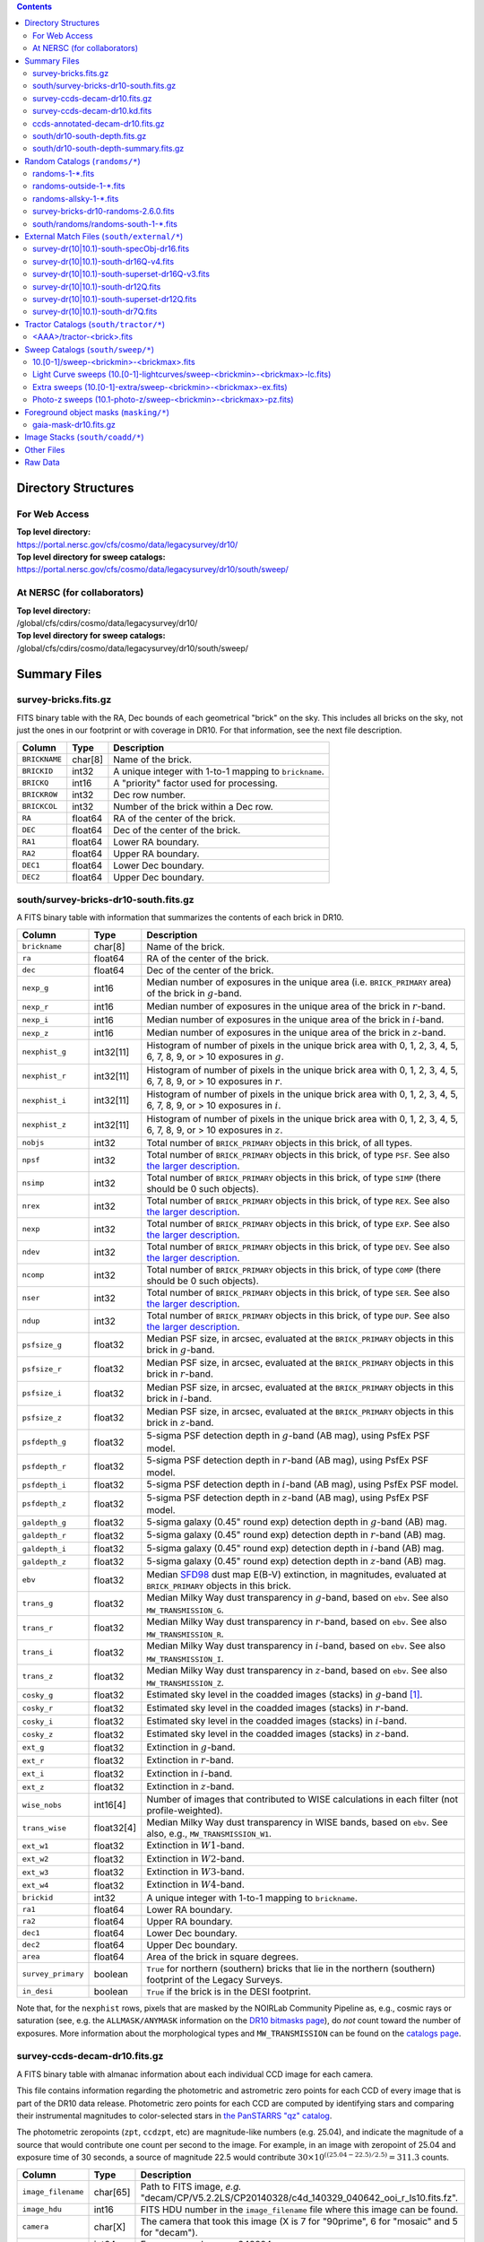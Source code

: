 .. title: Legacy Survey Files
.. slug: files
.. tags: 
.. has_math: yes

.. |sigma|    unicode:: U+003C3 .. GREEK SMALL LETTER SIGMA
.. |sup2|     unicode:: U+000B2 .. SUPERSCRIPT TWO
.. |chi|      unicode:: U+003C7 .. GREEK SMALL LETTER CHI
.. |delta|    unicode:: U+003B4 .. GREEK SMALL LETTER DELTA
.. |deg|    unicode:: U+000B0 .. DEGREE SIGN
.. |times|  unicode:: U+000D7 .. MULTIPLICATION SIGN
.. |plusmn| unicode:: U+000B1 .. PLUS-MINUS SIGN
.. |Prime|    unicode:: U+02033 .. DOUBLE PRIME
.. |gtapprox| unicode:: U+02273 .. GREATER-THAN OR EQUIVALENT TO

.. class:: pull-right well

.. contents::

Directory Structures
====================

For Web Access
--------------

| **Top level directory:**
| https://portal.nersc.gov/cfs/cosmo/data/legacysurvey/dr10/
| **Top level directory for sweep catalogs:**
| https://portal.nersc.gov/cfs/cosmo/data/legacysurvey/dr10/south/sweep/


At NERSC (for collaborators)
----------------------------

| **Top level directory:**
| /global/cfs/cdirs/cosmo/data/legacysurvey/dr10/
| **Top level directory for sweep catalogs:**
| /global/cfs/cdirs/cosmo/data/legacysurvey/dr10/south/sweep/

Summary Files
=============

survey-bricks.fits.gz
---------------------

FITS binary table with the RA, Dec bounds of each geometrical "brick" on the sky.
This includes all bricks on the sky, not just the ones in our footprint or with
coverage in DR10.  For that information, see the next file description.

=============== ======= ======================================================
Column          Type    Description
=============== ======= ======================================================
``BRICKNAME``   char[8] Name of the brick.
``BRICKID``     int32   A unique integer with 1-to-1 mapping to ``brickname``.
``BRICKQ``      int16   A "priority" factor used for processing.
``BRICKROW``    int32   Dec row number.
``BRICKCOL``    int32   Number of the brick within a Dec row.
``RA``          float64 RA of the center of the brick.
``DEC``         float64 Dec of the center of the brick.
``RA1``         float64 Lower RA boundary.
``RA2``         float64 Upper RA boundary.
``DEC1``        float64 Lower Dec boundary.
``DEC2``        float64 Upper Dec boundary.
=============== ======= ======================================================

south/survey-bricks-dr10-south.fits.gz
--------------------------------------

A FITS binary table with information that summarizes the contents of each brick in DR10.

================== ========== =========================================================================
Column             Type       Description
================== ========== =========================================================================
``brickname``      char[8]    Name of the brick.
``ra``             float64    RA of the center of the brick.
``dec``            float64    Dec of the center of the brick.
``nexp_g``         int16      Median number of exposures in the unique area (i.e. ``BRICK_PRIMARY`` area) of the brick in :math:`g`-band.
``nexp_r``         int16      Median number of exposures in the unique area of the brick in :math:`r`-band.
``nexp_i``         int16      Median number of exposures in the unique area of the brick in :math:`i`-band.
``nexp_z``         int16      Median number of exposures in the unique area of the brick in :math:`z`-band.
``nexphist_g``     int32[11]   Histogram of number of pixels in the unique brick area with 0, 1, 2, 3, 4, 5, 6, 7, 8, 9, or > 10 exposures in :math:`g`.
``nexphist_r``     int32[11]   Histogram of number of pixels in the unique brick area with 0, 1, 2, 3, 4, 5, 6, 7, 8, 9, or > 10 exposures in :math:`r`.
``nexphist_i``     int32[11]   Histogram of number of pixels in the unique brick area with 0, 1, 2, 3, 4, 5, 6, 7, 8, 9, or > 10 exposures in :math:`i`.
``nexphist_z``     int32[11]   Histogram of number of pixels in the unique brick area with 0, 1, 2, 3, 4, 5, 6, 7, 8, 9, or > 10 exposures in :math:`z`.
``nobjs``          int32      Total number of ``BRICK_PRIMARY`` objects in this brick, of all types.
``npsf``           int32      Total number of ``BRICK_PRIMARY`` objects in this brick, of type ``PSF``. See also `the larger description`_.
``nsimp``          int32      Total number of ``BRICK_PRIMARY`` objects in this brick, of type ``SIMP`` (there should be 0 such objects).
``nrex``           int32      Total number of ``BRICK_PRIMARY`` objects in this brick, of type ``REX``. See also `the larger description`_.
``nexp``           int32      Total number of ``BRICK_PRIMARY`` objects in this brick, of type ``EXP``. See also `the larger description`_.
``ndev``           int32      Total number of ``BRICK_PRIMARY`` objects in this brick, of type ``DEV``. See also `the larger description`_.
``ncomp``          int32      Total number of ``BRICK_PRIMARY`` objects in this brick, of type ``COMP`` (there should be 0 such objects).
``nser``           int32      Total number of ``BRICK_PRIMARY`` objects in this brick, of type ``SER``. See also `the larger description`_.
``ndup``           int32      Total number of ``BRICK_PRIMARY`` objects in this brick, of type ``DUP``. See also `the larger description`_.
``psfsize_g``      float32    Median PSF size, in arcsec, evaluated at the ``BRICK_PRIMARY`` objects in this brick in :math:`g`-band.
``psfsize_r``      float32    Median PSF size, in arcsec, evaluated at the ``BRICK_PRIMARY`` objects in this brick in :math:`r`-band.
``psfsize_i``      float32    Median PSF size, in arcsec, evaluated at the ``BRICK_PRIMARY`` objects in this brick in :math:`i`-band.
``psfsize_z``      float32    Median PSF size, in arcsec, evaluated at the ``BRICK_PRIMARY`` objects in this brick in :math:`z`-band.
``psfdepth_g``     float32    5-sigma PSF detection depth in :math:`g`-band (AB mag), using PsfEx PSF model.
``psfdepth_r``     float32    5-sigma PSF detection depth in :math:`r`-band (AB mag), using PsfEx PSF model.
``psfdepth_i``     float32    5-sigma PSF detection depth in :math:`i`-band (AB mag), using PsfEx PSF model.
``psfdepth_z``     float32    5-sigma PSF detection depth in :math:`z`-band (AB mag), using PsfEx PSF model.
``galdepth_g``     float32    5-sigma galaxy (0.45" round exp) detection depth in :math:`g`-band (AB) mag.
``galdepth_r``     float32    5-sigma galaxy (0.45" round exp) detection depth in :math:`r`-band (AB) mag.
``galdepth_i``     float32    5-sigma galaxy (0.45" round exp) detection depth in :math:`i`-band (AB) mag.
``galdepth_z``     float32    5-sigma galaxy (0.45" round exp) detection depth in :math:`z`-band (AB) mag.
``ebv``            float32    Median `SFD98`_ dust map E(B-V) extinction, in magnitudes, evaluated at ``BRICK_PRIMARY`` objects in this brick.
``trans_g``        float32    Median Milky Way dust transparency in :math:`g`-band, based on ``ebv``. See also ``MW_TRANSMISSION_G``.
``trans_r``        float32    Median Milky Way dust transparency in :math:`r`-band, based on ``ebv``. See also ``MW_TRANSMISSION_R``.
``trans_i``        float32    Median Milky Way dust transparency in :math:`i`-band, based on ``ebv``. See also ``MW_TRANSMISSION_I``.
``trans_z``        float32    Median Milky Way dust transparency in :math:`z`-band, based on ``ebv``. See also ``MW_TRANSMISSION_Z``.
``cosky_g``        float32    Estimated sky level in the coadded images (stacks) in :math:`g`-band [#]_.
``cosky_r``        float32    Estimated sky level in the coadded images (stacks) in :math:`r`-band.
``cosky_i``        float32    Estimated sky level in the coadded images (stacks) in :math:`i`-band.
``cosky_z``        float32    Estimated sky level in the coadded images (stacks) in :math:`z`-band.
``ext_g``          float32    Extinction in :math:`g`-band.
``ext_r``          float32    Extinction in :math:`r`-band.
``ext_i``          float32    Extinction in :math:`i`-band.
``ext_z``          float32    Extinction in :math:`z`-band.
``wise_nobs``      int16[4]   Number of images that contributed to WISE calculations in each filter (not profile-weighted).
``trans_wise``     float32[4] Median Milky Way dust transparency in WISE bands, based on ``ebv``. See also, e.g., ``MW_TRANSMISSION_W1``.
``ext_w1``         float32    Extinction in :math:`W1`-band.
``ext_w2``         float32    Extinction in :math:`W2`-band.
``ext_w3``         float32    Extinction in :math:`W3`-band.
``ext_w4``         float32    Extinction in :math:`W4`-band.
``brickid``        int32      A unique integer with 1-to-1 mapping to ``brickname``.
``ra1``            float64    Lower RA boundary.
``ra2``            float64    Upper RA boundary.
``dec1``           float64    Lower Dec boundary.
``dec2``           float64    Upper Dec boundary.
``area``           float64    Area of the brick in square degrees.
``survey_primary`` boolean    ``True`` for northern (southern) bricks that lie in the northern (southern) footprint of the Legacy Surveys.
``in_desi``        boolean    ``True`` if the brick is in the DESI footprint.
================== ========== =========================================================================

Note that, for the ``nexphist`` rows, pixels that are masked by the NOIRLab Community Pipeline as, e.g., cosmic rays or saturation
(see, e.g. the ``ALLMASK/ANYMASK`` information on the `DR10 bitmasks page`_), do
*not* count toward the number of exposures. More information about the morphological types and ``MW_TRANSMISSION`` can be found on
the `catalogs page`_.

.. _`the larger description`: ../description/#morphological-classification
.. _`catalogs page`: ../catalogs
.. _`github`: https://github.com
.. _`DR10 bitmasks page`: ../bitmasks

survey-ccds-decam-dr10.fits.gz
------------------------------

A FITS binary table with almanac information about each individual CCD image for each camera.

This file contains information regarding the photometric and astrometric zero points for each CCD of every image that is part of the DR10 data release. Photometric zero points for each CCD are computed by identifying stars and comparing their instrumental magnitudes to color-selected stars in `the PanSTARRS "qz" catalog`_.

The photometric zeropoints (``zpt``, ``ccdzpt``, etc)
are magnitude-like numbers (e.g. 25.04), and
indicate the magnitude of a source that would contribute one count per
second to the image.  For example, in an image with zeropoint of 25.04
and exposure time of 30 seconds, a source of magnitude 22.5 would
contribute
:math:`30 \times 10^{((25.04 - 22.5) / 2.5)} = 311.3`
counts.

.. _`BASS`: ../../bass
.. _`MzLS`: ../../mzls
.. _`description page`: ../description
.. _`the PanSTARRS "qz" catalog`: ../external

==================== ========== =======================================================
Column               Type       Description
==================== ========== =======================================================
``image_filename``   char[65]   Path to FITS image, *e.g.* "decam/CP/V5.2.2LS/CP20140328/c4d_140329_040642_ooi_r_ls10.fits.fz".
``image_hdu``        int16      FITS HDU number in the ``image_filename`` file where this image can be found.
``camera``           char[X]    The camera that took this image (X is 7 for "90prime", 6 for "mosaic" and 5 for "decam").
``expnum``           int64      Exposure number, *e.g.* 348224.
``plver``            char[8]    Community Pipeline (CP) version number.
``procdate``         char[19]   CP processing date.
``plprocid``         char[7]    Unique, time-based, CP processing hash - see the `plprocid page`_ for how to convert this to a date.
``ccdname``          char[X]    CCD name, *e.g.* "N10", "S7" for DECam (X is 4 for 90prime and mosaic CCDs, and 3 for decam).
``object``           char[35]   Name listed in the object tag from the CCD header.
``propid``           char[10]   Proposal ID of the program that took this image, eg "2014B-0404".
``filter``           char[1]    Filter used for observation, *e.g.* ":math:`g`", ":math:`r`", ":math:`i`", ":math:`z`".
``exptime``          float32    Exposure time in seconds, *e.g.* 30.
``mjd_obs``          float64    Date of observation in MJD (in UTC system), *e.g.* 56884.99373389.
``airmass``          float32    Airmass of observation (measured at the telescope bore-sight).
``fwhm``             float32    FWHM (in pixels) measured by the CP.
``width``            int16      Width in pixels of this image, *e.g.* 2046.
``height``           int16      Height in pixels of this image, *e.g.* 4094.
``ra_bore``          float64    Telescope boresight RA  of this exposure (deg).
``dec_bore``         float64    Telescope boresight Dec of this exposure (deg).
``crpix1``           float32    Astrometric header value: X reference pixel.
``crpix2``           float32    Astrometric header value: Y reference pixel.
``crval1``           float64    Astrometric header value: RA of reference pixel.
``crval2``           float64    Astrometric header value: Dec of reference pixel.
``cd1_1``            float32    Astrometric header value: transformation matrix.
``cd1_2``            float32    Astrometric header value: transformation matrix.
``cd2_1``            float32    Astrometric header value: transformation matrix.
``cd2_2``            float32    Astrometric header value: transformation matrix.
``yshift``           boolean    (ignore; it's always ``False``).
``ra``               float64    Approximate RA center of this CCD (deg).
``dec``              float64    Approximate Dec center of this CCD (deg).
``skyrms``           float32    Sky rms for the entire image (in counts/second).
``sig1``             float32    Median per-pixel error standard deviation, in nanomaggies.
``ccdzpt``           float32    Zeropoint for the CCD (AB mag).
``zpt``              float32    Median zero point for the entire image (median of all CCDs of the image), *e.g.* 25.0927.
``ccdraoff``         float32    Median astrometric offset for the CCD <GAIA-Legacy Survey> in arcsec.
``ccddecoff``        float32    Median astrometric offset for the CCD <GAIA-Legacy Survey> in arcsec.
``ccdskycounts``     float32    Mean sky counts level per pixel (AVSKY divided by EXPTIME) in the CP-processed frames measured (with iterative rejection) for each CCD in the image section [500:1500,1500:2500]. DECam exposure data is in electrons. Mosaic and 90prime are in electrons/sec. Sky counts are normalized to maintain a mean level from the original gain-corrected ADU.
``ccdskysb``         float32    Surface brightness (mag/arcsec\ |sup2|) for the sky background.
``ccdrarms``         float32    rms in astrometric offset for the CCD <Gaia-Legacy Survey> in arcsec.
``ccddecrms``        float32    rms in astrometric offset for the CCD <Gaia-Legacy Survey> in arcsec.
``ccdphrms``         float32    Photometric rms for the CCD (in mag).
``phrms``            float32    Median photometric rms across all CCDs in the image (in mag).
``ccdnastrom``       int16      Number of stars (after sigma-clipping) used to compute astrometric correction.
``ccdnphotom``       int16      Number of Gaia+PS1 stars detected with signal-to-noise ratio greater than five.
``ccd_cuts``         int64      Bit mask describing CCD image quality (see the `DR10 bitmasks page`_).
``v4plus``           boolean    ``True`` if the Community Pipeline (CP) version number (``plver``, above) is >= 4.0.0.
==================== ========== =======================================================

.. _`ordering of the CCD corners is detailed here`: ../../ccdordering

survey-ccds-decam-dr10.kd.fits
------------------------------

As for the **survey-ccds-decam-dr10.fits.gz** file but limited by the depth of each observation. This file
contains the CCDs actually used for the DR10 reductions. Columns are the same as for the **survey-ccds-decam-dr10.fits.gz** file.

ccds-annotated-decam-dr10.fits.gz
---------------------------------

A version of the **survey-ccds-decam-dr10.fits.gz** file with additional information
gathered during calibration pre-processing before running the Tractor reductions.

Includes all of the columns in the **survey-ccds-decam-dr10.fits.gz** file plus the columns
listed below.

==================== ========== ======================================================
Column               Type       Description
==================== ========== ======================================================
``annotated``        boolean    ``True`` unless there is an error when computing the "annotated" quantities in this row of the file
``good_region``      int16[4]   If only a subset of the CCD images was used, this array of x0,x1,y0,y1 values gives the coordinates that were used, [x0,x1), [y0,y1).  -1 for no cut (most CCDs)
``ra0``              float64    RA  coordinate of pixel (1,1)...Note that the `ordering of the CCD corners is detailed here`_
``dec0``             float64    Dec coordinate of pixel (1,1)
``ra1``              float64    RA  coordinate of pixel (1,H)
``dec1``             float64    Dec coordinate of pixel (1,H)
``ra2``              float64    RA  coordinate of pixel (W,H)
``dec2``             float64    Dec coordinate of pixel (W,H)
``ra3``              float64    RA  coordinate of pixel (W,1)
``dec3``             float64    Dec coordinate of pixel (W,1)
``dra``              float32    Maximum distance from RA,Dec center to the edge midpoints, in RA
``ddec``             float32    Maximum distance from RA,Dec center to the edge midpoints, in Dec
``ra_center``        float64    RA coordinate of CCD center
``dec_center``       float64    Dec coordinate of CCD center
``meansky``          float32    Our (Tractor) pipeline (not the CP) estimate of the sky level, average over the image, in nanomaggies
``stdsky``           float32    Standard deviation of our sky level, in nanomaggies
``maxsky``           float32    Max of our sky level, in nanomaggies
``minsky``           float32    Min of our sky level, in nanomaggies
``pixscale_mean``    float32    Pixel scale (via sqrt of area of a 10x10 pixel patch evaluated in a 5x5 grid across the image), in arcsec/pixel.
``pixscale_std``     float32    Standard deviation of pixel scale
``pixscale_max``     float32    Max of pixel scale
``pixscale_min``     float32    Min of pixel scale
``psfnorm_mean``     float32    PSF norm = 1/sqrt of N_eff = sqrt(sum(psf_i\ |sup2|)) for normalized PSF pixels i; mean of the PSF model evaluated on a 5x5 grid of points across the image.  Point-source detection standard deviation is ``sig1 / psfnorm``.
``psfnorm_std``      float32    Standard deviation of PSF norm
``galnorm_mean``     float32    Norm of the PSF model convolved by a 0.45" exponential galaxy.
``galnorm_std``      float32    Standard deviation of galaxy norm.
``psf_mx2``          float32    PSF model second moment in x (pixels\ |sup2|)
``psf_my2``          float32    PSF model second moment in y (pixels\ |sup2|)
``psf_mxy``          float32    PSF model second moment in x-y (pixels\ |sup2|)
``psf_a``            float32    PSF model major axis (pixels)
``psf_b``            float32    PSF model minor axis (pixels)
``psf_theta``        float32    PSF position angle (deg)
``psf_ell``          float32    PSF ellipticity 1 - minor/major
``humidity``         float32    Percent humidity outside
``outtemp``          float32    Outside temperate (degrees C).
``tileid``           int32      tile number, 0 for data from programs other than `MzLS`_ or `DECaLS`_
``tilepass``         uint8      tile pass number, 1, 2 or 3, if this was an `MzLS`_ or `DECaLS`_ observation, or 0 for data from other programs. Set by the observers (the meaning of ``tilepass`` is on the `status page`_)
``tileebv``          float32    Mean `SFD98`_ E(B-V) extinction in the tile, 0 for data from programs other than `BASS`_, `MzLS`_ or `DECaLS`_
``ebv``              float32    `SFD98`_ E(B-V) extinction for CCD center
``decam_extinction`` float32[6] Extinction for optical filters :math:`ugrizY`
``wise_extinction``  float32[4] Extinction for WISE bands W1,W2,W3,W4
``psfdepth``         float32    5-sigma PSF detection depth in AB mag, using PsfEx PSF model
``galdepth``         float32    5-sigma galaxy (0.45" round exp) detection depth in AB mag
``gausspsfdepth``    float32    5-sigma PSF detection depth in AB mag, using Gaussian PSF approximation (using ``seeing`` value)
``gaussgaldepth``    float32    5-sigma galaxy detection depth in AB mag, using Gaussian PSF approximation
==================== ========== ======================================================

.. _`status page`: ../../status
.. _`issues page`: ../issues
.. _`DECaLS`: ../../decamls

south/dr10-south-depth.fits.gz
------------------------------

A concatenation of the depth histograms for each brick, from the
``coadd/*/*/*-depth.fits`` tables.  HDU1 contains histograms that describe the
number of pixels in each brick with a 5-sigma AB depth in the given magnitude
bin. HDU2 contains the bin edges of the histograms.

- HDU1

==================== =========  ======================================================
Column               Type       Description
==================== =========  ======================================================
``counts_ptsrc_g``   int32[50]  Histogram of pixels for point source depth in :math:`g` band
``counts_gal_g``     int32[50]  Histogram of pixels for canonical galaxy depth in :math:`g` band
``counts_ptsrc_r``   int32[50]  Histogram of pixels for point source depth in :math:`r` band
``counts_gal_r``     int32[50]  Histogram of pixels for canonical galaxy depth in :math:`r` band
``counts_ptsrc_i``   int32[50]  Histogram of pixels for point source depth in :math:`i` band
``counts_gal_i``     int32[50]  Histogram of pixels for canonical galaxy depth in :math:`i` band
``counts_ptsrc_z``   int32[50]  Histogram of pixels for point source depth in :math:`z` band
``counts_gal_z``     int32[50]  Histogram of pixels for canonical galaxy depth in :math:`z` band
``brickname``        char[8]    Name of the brick
==================== =========  ======================================================

- HDU2

==================== =========  ============================================================
Column               Type       Description
==================== =========  ============================================================
``depthlo``          float32    Lower bin edge for each histogram in HDU1 (5-sigma AB depth)
``depthhi``          float32    Upper bin edge for each histogram in HDU1 (5-sigma AB depth)
==================== =========  ============================================================

south/dr10-south-depth-summary.fits.gz
--------------------------------------

A summary of the depth histogram for DR10.  FITS table with the following columns:

==================== ======== ======================================================
Column               Type     Description
==================== ======== ======================================================
``depthlo``          float32  Lower limit of the depth bin
``depthhi``          float32  Upper limit of the depth bin
``counts_ptsrc_g``   int64    Number of pixels in histogram for point source depth in :math:`g` band
``counts_gal_g``     int64    Number of pixels in histogram for canonical galaxy depth in :math:`g` band
``counts_ptsrc_r``   int64    Number of pixels in histogram for point source depth in :math:`r` band
``counts_gal_r``     int64    Number of pixels in histogram for canonical galaxy depth in :math:`r` band
``counts_ptsrc_i``   int64    Number of pixels in histogram for point source depth in :math:`i` band
``counts_gal_i``     int64    Number of pixels in histogram for canonical galaxy depth in :math:`i` band
``counts_ptsrc_z``   int64    Number of pixels in histogram for point source depth in :math:`z` band
``counts_gal_z``     int64    Number of pixels in histogram for canonical galaxy depth in :math:`z` band
==================== ======== ======================================================

The depth histogram runs from magnitude of 20.1 to 24.9 in steps of
0.1 mag.  The first and last bins are "catch-all" bins: 0 to 20.1 and
24.9 to 100, respectively.  The histograms count the number of pixels
in each brick's unique area with the given depth.  These numbers can
be turned into values in square degrees using the brick pixel area of
0.262 arcseconds square.  These depth estimates take into account the
small-scale masking (cosmic rays, edges, saturated pixels) and
detailed PSF model.

.. _`Myers et al. 2023`: https://ui.adsabs.harvard.edu/abs/2023AJ....165...50M/abstract
.. _`Myers et al. (2023)`: https://ui.adsabs.harvard.edu/abs/2023AJ....165...50M/abstract

Random Catalogs (``randoms/*``)
===============================

randoms-1-\*.fits
-----------------

Twenty files of random points sampled across the CCDs that comprise the geometry of DR9 (see `Myers et al. 2023`_). Random locations
were generated across the footprint at a density of 2,500 per square degree and meta-information
about the survey was extracted from pixels at each random location from files in the ``coadd`` directory (see below, e.g.
``coadd/*/*/*-depth-<filter>.fits.fz``, ``coadd/*/*/*-galdepth-<filter>.fits.fz``,
``coadd/*/*/*-nexp-<filter>.fits.fz``, ``coadd/*/*/*-maskbits.fits.fz``,
``coadd/*/*/*-invvar-<filter>.fits.fz``). The order of the points within each file is also random
(meaning that randomness is retained if just the first N rows of the file are read). Each file contains the following columns:

==================== ======== ======================================================
Column               Type     Description
==================== ======== ======================================================
``RELEASE``	     int16    Integer denoting the camera and filter set used, which will be unique for a given processing run of the data (`RELEASE is documented here`_)
``BRICKID``          int32    A unique Brick ID (in the range [1, 662174])
``BRICKNAME``        char[8]  Name of the brick
``BRICK_OBJID``      int32    Random catalog object number enumerate by increasing ``RA`` within each brick; a unique identifier hash is ``RELEASE,BRICKID,BRICK_OBJID``
``RA``               float64  Right ascension at equinox J2000
``DEC``              float64  Declination at equinox J2000
``NOBS_G``           int16    Number of images that contribute to the central pixel in the :math:`g` filter for this location (not profile-weighted)
``NOBS_R``           int16    Number of images that contribute to the central pixel in the :math:`r` filter for this location (not profile-weighted)
``NOBS_I``           int16    Number of images that contribute to the central pixel in the :math:`i` filter for this location (not profile-weighted)
``NOBS_Z``           int16    Number of images that contribute to the central pixel in the :math:`z` filter for this location (not profile-weighted)
``PSFDEPTH_G``       float32  For a :math:`5\sigma` point source detection limit in :math:`g`, :math:`5/\sqrt(\mathrm{PSFDEPTH\_G})` gives flux in nanomaggies and :math:`-2.5[\log_{10}(5 / \sqrt(\mathrm{PSFDEPTH\_G})) - 9]` gives corresponding magnitude
``PSFDEPTH_R``       float32  For a :math:`5\sigma` point source detection limit in :math:`r`, :math:`5/\sqrt(\mathrm{PSFDEPTH\_R})` gives flux in nanomaggies and :math:`-2.5[\log_{10}(5 / \sqrt(\mathrm{PSFDEPTH\_R})) - 9]` gives corresponding magnitude
``PSFDEPTH_I``       float32  For a :math:`5\sigma` point source detection limit in :math:`i`, :math:`5/\sqrt(\mathrm{PSFDEPTH\_I})` gives flux in nanomaggies and :math:`-2.5[\log_{10}(5 / \sqrt(\mathrm{PSFDEPTH\_I})) - 9]` gives corresponding magnitude
``PSFDEPTH_Z``       float32  For a :math:`5\sigma` point source detection limit in :math:`z`, :math:`5/\sqrt(\mathrm{PSFDEPTH\_Z})` gives flux in nanomaggies and :math:`-2.5[\log_{10}(5 / \sqrt(\mathrm{PSFDEPTH\_Z})) - 9]` gives corresponding magnitude
``GALDEPTH_G``       float32  As for ``PSFDEPTH_G`` but for a galaxy (0.45" exp, round) detection sensitivity
``GALDEPTH_R``       float32  As for ``PSFDEPTH_R`` but for a galaxy (0.45" exp, round) detection sensitivity
``GALDEPTH_I``       float32  As for ``PSFDEPTH_I`` but for a galaxy (0.45" exp, round) detection sensitivity
``GALDEPTH_Z``       float32  As for ``PSFDEPTH_Z`` but for a galaxy (0.45" exp, round) detection sensitivity
``PSFDEPTH_W1``      float32  As for ``PSFDEPTH_G`` (and also on the AB system) but for WISE W1
``PSFDEPTH_W2``      float32  As for ``PSFDEPTH_G`` (and also on the AB system) but for WISE W2
``PSFSIZE_G``	     float32  Weighted average PSF FWHM in arcsec in the :math:`g` band
``PSFSIZE_R``	     float32  Weighted average PSF FWHM in arcsec in the :math:`r` band
``PSFSIZE_I``	     float32  Weighted average PSF FWHM in arcsec in the :math:`i` band
``PSFSIZE_Z``	     float32  Weighted average PSF FWHM in arcsec in the :math:`z` band
``APFLUX_G``	     float32  Total flux in nanomaggies extracted in a 0.75 arcsec radius in the :math:`g` band at this location
``APFLUX_R``	     float32  Total flux in nanomaggies extracted in a 0.75 arcsec radius in the :math:`r` band at this location
``APFLUX_I``	     float32  Total flux in nanomaggies extracted in a 0.75 arcsec radius in the :math:`i` band at this location
``APFLUX_Z``	     float32  Total flux in nanomaggies extracted in a 0.75 arcsec radius in the :math:`z` band at this location
``APFLUX_IVAR_G``    float32  Inverse variance of ``APFLUX_G``
``APFLUX_IVAR_R``    float32  Inverse variance of ``APFLUX_R``
``APFLUX_IVAR_I``    float32  Inverse variance of ``APFLUX_I``
``APFLUX_IVAR_Z``    float32  Inverse variance of ``APFLUX_Z``
``MASKBITS``         int32    Bitwise mask for optical data in the ``coadd/*/*/*maskbits*`` maps (see the `DR10 bitmasks page`_)
``WISEMASK_W1``      uint8    Bitwise mask for WISE W1 data in the ``coadd/*/*/*maskbits*`` maps (see the `DR10 bitmasks page`_)
``WISEMASK_W2``      uint8    Bitwise mask for WISE W2 data in the ``coadd/*/*/*maskbits*`` maps (see the `DR10 bitmasks page`_)
``EBV``              float32  Galactic extinction E(B-V) reddening from `SFD98`_
``PHOTSYS``	     char[1]  'N' for an `MzLS`_/`BASS`_ location, 'S' for a `DECaLS`_ (or DECam) location
``HPXPIXEL``         int64    `HEALPixel`_ containing this location at NSIDE=64 in the NESTED scheme
``TARGETID``         int64    See the `DESI data model`_ (added to facilitate running randoms through the `DESI fiberassign code`_)
``DESI_TARGET``      int64    See the `DESI data model`_; set to 4, appropriate to a QSO, the highest-priority DESI dark-time target (added to facilitate running randoms through the `DESI fiberassign code`_)
``BGS_TARGET``       int64    See the `DESI data model`_; set to zero (added to facilitate running randoms through the `DESI fiberassign code`_)
``MWS_TARGET``       int64    See the `DESI data model`_; set to zero (added to facilitate running randoms through the `DESI fiberassign code`_)
``SUBPRIORITY``      int64    See the `DESI data model`_ (added to facilitate running randoms through the `DESI fiberassign code`_)
``OBSCONDITIONS``    int32    See the `DESI data model`_; set to 1023, which corresponds to all possible observing conditions (added to facilitate running randoms through the `DESI fiberassign code`_)
``PRIORITY_INIT``    int64    See the `DESI data model`_; set to 3400, appropriate to a QSO, the highest-priority DESI dark-time target (added to facilitate running randoms through the `DESI fiberassign code`_)
``NUMOBS_INIT``      int64    See the `DESI data model`_; set to 4, appropriate to a QSO, the highest-priority DESI dark-time target (added to facilitate running randoms through the `DESI fiberassign code`_)
``SCND_TARGET``      int64    See the `DESI data model`_; set to 0 (added to facilitate running randoms through the `DESI fiberassign code`_)
``NUMOBS_MORE``      int64    See the `DESI data model`_; set to 4, appropriate to a QSO, the highest-priority DESI dark-time target (added to facilitate running randoms through the `DESI fiberassign code`_)
``NUMOBS``           int64    See the `DESI data model`_; set to 0 (added to facilitate running randoms through the `DESI fiberassign code`_)
``Z``                float64  See the `DESI data model`_; set to -1.0 (added to facilitate running randoms through the `DESI fiberassign code`_)
``ZWARN``            int64    See the `DESI data model`_; set to -1 (added to facilitate running randoms through the `DESI fiberassign code`_)
``ZTILEID``          int32    See the `DESI data model`_; set to -1 (added to facilitate running randoms through the `DESI fiberassign code`_)
``Z_QN``             float64  See the `DESI data model`_; set to -1 (added to facilitate running randoms through the `DESI fiberassign code`_)
``IS_QSO_QN``        int16    See the `DESI data model`_; set to -1 (added to facilitate running randoms through the `DESI fiberassign code`_)
``DELTACHI2``        float64  See the `DESI data model`_; set to -1 (added to facilitate running randoms through the `DESI fiberassign code`_)
``TARGET_STATE``     char[30] See the `DESI data model`_; set to "QSO|UNOBS", denoting an unobserved QSO (added to facilitate running randoms through the `DESI fiberassign code`_)
``TIMESTAMP``        char[25] See the `DESI data model`_; time at which this random was processed (added to facilitate running randoms through the `DESI fiberassign code`_)
``VERSION``          char[14] See the `DESI data model`_; version of the ``desitarget`` code used to process this random (added to facilitate running randoms through the `DESI fiberassign code`_)
``PRIORITY``         int64    See the `DESI data model`_; set to 3400, appropriate to a QSO, the highest-priority DESI dark-time target (added to facilitate running randoms through the `DESI fiberassign code`_)
==================== ======== ======================================================

The version of the `desitarget`_ code used to generate the random catalogs (``2.6.0``) can be extracted from the ``VERSION`` column. The `code is available on GitHub`_ (see also `here`_). The
northern and southern imaging footprints overlap, so, randoms are resolved by `the desitarget code`_ at `a particular declination`_ and by the Galactic plane. The result is that
randoms with locations at Dec :math:`\geq` 32.375\ |deg| `and` that are north of the Galactic Plane are only included in this file if they have pixels in `BASS`_/`MzLS`_ (``PHOTSYS`` set to "N"), and
randoms with locations at Dec <  32.375\ |deg| `or` that are south of the Galactic Plane are only included in this file if they have pixels observed with DECam (``PHOTSYS`` set to "S").

Work which uses any of the random catalogs should cite `Myers et al. (2023)`_.

randoms-outside-1-\*.fits
-------------------------

Twenty files of random points in bricks that do `not` contain an observation in DR10 (i.e. that are "outside" of the DR10 footprint). The columns in this file
are simplified compared to the other random catalogs as most of the entries in the additional columns would be zeros.
As with the other random catalogs, points were generated at a density of 2,500 per square degree and
the order of the points within the file is also randomized. Contains the following columns:

==================== ======== ======================================================
Column               Type     Description
==================== ======== ======================================================
``BRICKID``          int32    A unique Brick ID (in the range [1, 662174])
``BRICKNAME``        char[8]  Name of the brick
``RA``               float64  Right ascension at equinox J2000
``DEC``              float64  Declination at equinox J2000
``NOBS_G``           int16    Always zero in this file.
``NOBS_R``           int16    Always zero in this file.
``NOBS_I``           int16    Always zero in this file.
``NOBS_Z``           int16    Always zero in this file.
``EBV``              float32  Galactic extinction E(B-V) reddening from `SFD98`_
==================== ======== ======================================================

randoms-allsky-1-\*.fits
------------------------

The (randomly shuffled) combination of each of the ``randoms-1-X.fits``
and ``randoms-outside-1-X.fits`` files (where X = 0, 1, 2, 3, ... 18, 19). This creates
twenty "all-sky" random catalogs (at a density of 2,500 locations per square degree)
where each brick is either populated with observations from the
Legacy Surveys, or zeros. Contains a subset of the columns from the ``randoms-1-X.fits`` files.

survey-bricks-dr10-randoms-2.6.0.fits
-------------------------------------

A similar file to the `survey-bricks.fits.gz`_ file, but with extra columns to help interpret
the random catalogs. Contains the same columns as the `survey-bricks.fits.gz`_ file, plus the additional
columns:

================== ======= ======================================================
Column             Type    Description
================== ======= ======================================================
``PHOTSYS``        char[1] ``"N"``, ``"S"`` or ``" "`` for bricks resolved to be "officially" in the north, south, or outside of the footprint, respectively.
``AREA_PER_BRICK`` float64 The area of the brick in square degrees.
================== ======= ======================================================

south/randoms/randoms-south-1-\*.fits
-------------------------------------------

As for the corresponding ``randoms-1-*.fits`` file, but without resolving randoms using `the desitarget code`_. In other words, this file
contains all randoms for dr10, regardless of whether the brick is "officially" in the ``south`` region.

.. _`survey-bricks.fits.gz`: ../files/#survey-bricks-fits-gz
.. _`a particular declination`: https://github.com/desihub/desitarget/blob/2.6.0/py/desitarget/io.py#L105
.. _`the desitarget code`: https://github.com/desihub/desitarget/blob/2.6.0/py/desitarget/targets.py#L1048
.. _`DESI data model`: https://desidatamodel.readthedocs.io/en/latest/SURVEYOPS/mtl/main/dark/mtl-dark-hp-HPX.html
.. _`DESI fiberassign code`: https://github.com/desihub/fiberassign
.. _`HEALPixel`: https://healpy.readthedocs.io/en/latest/
.. _`code is available on GitHub`: https://github.com/desihub/desitarget/blob/2.6.0/bin/select_randoms
.. _`desitarget`: https://github.com/desihub/desitarget/
.. _`here`: https://github.com/desihub/desitarget/blob/2.6.0/py/desitarget/randoms.py

External Match Files (``south/external/*``)
===========================================

.. note::
   In the summer of 2023, the external-match files were updated to fix a bug related to processing sources
   in sub-blobs, as `documented on the known issues page`_. The original files, created before the
   bug was fixed, have been retained in the ``dr10`` directory. We highly recommend using the external-match
   files in the ``dr10.1`` directory, though, which were created after the bug was fixed.

| **The Legacy Survey photometric catalogs have been matched to a range of external spectroscopic files from the SDSS. These external spectroscopic files can be accessed on the NERSC computers (for collaborators) at:**
| /global/cfs/cdirs/sdss/data/sdss

| **The resulting catalogs, which are listed below, can be accessed through the web at:**
| https://portal.nersc.gov/cfs/cosmo/data/legacysurvey/dr10/south/external/

| **Or on the NERSC computers at:**
| /global/cfs/cdirs/cosmo/data/legacysurvey/dr10/south/external/

Each row of each external-match file contains the full record of the nearest object in our Tractored survey
imaging catalogs, matched at a radius of 1.5 arcsec. The structure of the imaging catalog files
is documented on the `catalogs page`_. If no match is found, then ``OBJID`` is set to -1.

In addition to the columns from the Tractor `catalogs`_, we have added columns from the SDSS files that can be used to track objects uniquely. These are typically some combination of ``PLATE``, ``FIBER``, ``MJD`` (or ``SMJD``) and, in some cases, ``RERUN``.

In previous Data Releases, if a source was duplicated in the SDSS spectroscopic files, only one of the duplicates was matched to a Legacy Surveys photometric object. Continuing the approach we
started with DR9, we now match
`all` duplicates in the SDSS spectroscopic files. The result is that all sources in the SDSS spectroscopic files should have information from the Legacy Surveys imaging if they
match with any Legacy Surveys ``BRICK_PRIMARY`` photometric object.

.. _`catalogs page`: ../catalogs
.. _`catalogs`: ../catalogs
.. _`Catalogs`: ../catalogs

survey-dr(10|10.1)-south-specObj-dr16.fits
------------------------------------------

HDU1 (the only HDU) contains Tractored survey
photometry that is row-by-row-matched to the SDSS DR16 spectrosopic
pipeline file such that the photometric parameters in row "N" of
**survey-dr10-south-specObj-dr16.fits** match the spectroscopic parameters in row "N" of
specObj-dr16.fits. The spectroscopic file
is documented in the SDSS DR16 `data model for specObj-dr16.fits`_.

.. _`data model for specObj-dr16.fits`: https://data.sdss.org/datamodel/files/SPECTRO_REDUX/specObj.html

survey-dr(10|10.1)-south-dr16Q-v4.fits
--------------------------------------

HDU1 (the only HDU) contains Tractored survey
photometry that is row-by-row-matched to the SDSS DR16
visually inspected quasar catalog (`Lyke et al. 2020`_)
such that the photometric parameters in row "N" of
**survey-dr10-south-dr16Q-v4.fits** match the spectroscopic parameters in row "N" of
DR16Q_v4.fits. The spectroscopic file
is documented in the SDSS DR14 `data model for DR16Q_v4.fits`_.

.. _`Lyke et al. 2020`: https://ui.adsabs.harvard.edu/abs/2020ApJS..250....8L/abstract
.. _`Paris et al. 2018`: https://ui.adsabs.harvard.edu/abs/2018A%26A...613A..51P/abstract
.. _`data model for DR16Q_v4.fits`: https://data.sdss.org/datamodel/files/BOSS_QSO/DR16Q/DR16Q_v4.html

survey-dr(10|10.1)-south-superset-dr16Q-v3.fits
-----------------------------------------------

HDU1 (the only HDU) contains Tractored survey
photometry that is row-by-row-matched to the superset of all SDSS DR16 spectroscopically
confirmed objects that were visually inspected as possible quasars (`Lyke et al. 2020`_)
such that the photometric parameters in row "N" of
**survey-dr10-south-superset-dr16Q-v3.fits** match the spectroscopic parameters in row "N" of
DR16Q_Superset_v3.fits. The spectroscopic file
is documented in the SDSS DR16 `data model for DR16Q_Superset_v3.fits`_.

.. _`data model for DR16Q_Superset_v3.fits`: https://data.sdss.org/datamodel/files/BOSS_QSO/DR16Q/DR16Q_Superset_v3.html

survey-dr(10|10.1)-south-dr12Q.fits
-----------------------------------

HDU1 (the only HDU) contains Tractored survey
photometry that is row-by-row-matched to the SDSS DR12
visually inspected quasar catalog (`Paris et al. 2017`_)
such that the photometric parameters in row "N" of
**survey-dr10-south-dr12Q.fits** match the spectroscopic parameters in row "N" of
DR12Q.fits. The spectroscopic file
is documented in the SDSS DR12 `data model for DR12Q.fits`_.

.. _`Paris et al. 2017`: https://ui.adsabs.harvard.edu/abs/2017A%26A...597A..79P/abstract
.. _`data model for DR12Q.fits`: https://data.sdss.org/datamodel/files/BOSS_QSO/DR12Q/DR12Q.html

survey-dr(10|10.1)-south-superset-dr12Q.fits
--------------------------------------------

HDU1 (the only HDU) contains Tractored survey
photometry that is row-by-row-matched to the superset of all SDSS DR12 spectroscopically
confirmed objects that were visually inspected as possible quasars
(`Paris et al. 2017`_) such that the photometric parameters in row "N" of
**survey-dr10-south-superset-dr12Q.fits** match the spectroscopic parameters in row "N" of
Superset_DR12Q.fits. The spectroscopic file
is documented in the SDSS DR12 `data model for Superset_DR12Q.fits`_.

.. _`data model for Superset_DR12Q.fits`: https://data.sdss.org/datamodel/files/BOSS_QSO/DR12Q/DR12Q_superset.html

survey-dr(10|10.1)-south-dr7Q.fits
----------------------------------

HDU1 (the only HDU) contains Tractored survey
photometry that is row-by-row-matched to the SDSS DR7
visually inspected quasar catalog (`Schneider et al. 2010`_)
such that the photometric parameters in row "N" of
**survey-dr10-south-dr7Q.fits** match the spectroscopic parameters in row "N" of
DR7qso.fit. The spectroscopic file
is documented on the `DR7 quasar catalog description page`_.

.. _`Schneider et al. 2010`: https://ui.adsabs.harvard.edu/abs/2010AJ....139.2360S/abstract
.. _`DR7 quasar catalog description page`: https://classic.sdss.org/dr7/products/value_added/qsocat_dr7.html


Tractor Catalogs (``south/tractor/*``)
======================================

In the file listings outlined below:

- brick names (**<brick>**) have the format `<AAAa>c<BBB>` where `A`, `a` and `B` are digits and `c` is either the letter `m` or `p` (e.g. `1126p222`). The names are derived from the (RA, Dec) center of the brick. The first four digits are :math:`int(RA \times 10)`, followed by `p` to denote positive Dec or `m` to denote negative Dec ("plus"/"minus"), followed by three digits of :math:`int(Dec \times 10)`. For example the case `1126p222` corresponds to (RA, Dec) = (112.6\ |deg|, +22.2\ |deg|).

- **<brickmin>** and **<brickmax>** denote the corners of a rectangle in (RA, Dec). Explicitly, **<brickmin>** has the format `<AAA>c<BBB>` where `<AAA>` denotes three digits of the minimum :math:`int(RA)` in degrees, <BBB> denotes three digits of the minimum :math:`int(Dec)` in degrees, and `c` uses the `p`/`m` ("plus"/"minus") format outlined in the previous bullet point. The convention is similar for  **<brickmax>** and the maximum RA and Dec. For example `000m010-010m005` would correspond to a survey area limited by :math:`0^\circ \leq RA < 10^\circ` and :math:`-10^\circ \leq Dec < -5^\circ`.

- sub-directories are listed by the RA of the brick center, and sub-directory names (**<AAA>**) correspond to RA. For example `002` corresponds to brick centers between an RA of 2\ |deg| and an RA of 3\ |deg|.

- **<filter>** denotes the :math:`g`, :math:`r`, :math:`i` or :math:`z` band, using the corresponding letter.

Note that it is not possible to go from a brick name back to an *exact* (RA, Dec) center (the bricks are not on 0.1\ |deg| grid
lines). The exact brick center for a given brick name can be derived from columns in the
**survey-bricks.fits.gz** file (i.e. ``brickname``, ``ra``, ``dec``).

<AAA>/tractor-<brick>.fits
--------------------------

FITS binary table containing Tractor photometry, documented on the
`catalogs page`_.

.. _`catalogs page`: ../catalogs

Users interested in database access to the Tractor `catalogs`_ can use the `NOIRLab Astro Data Lab`_ [#]_.

.. _`NOIRLab Astro Data Lab`: https://datalab.noirlab.edu/

Sweep Catalogs (``south/sweep/*``)
==================================

.. note::
   In the summer of 2023, the sweep catalogs were updated to fix a bug related to processing sources in
   sub-blobs, as `documented on the known issues page`_. The original sweep catalogs, created before the
   bug was fixed, have been retained in the ``10.0`` directory. We highly recommend using the sweep
   catalogs in the ``10.1`` directory, though, which were created after the bug was fixed.

10.[0-1]/sweep-<brickmin>-<brickmax>.fits
-----------------------------------------

The sweeps are light-weight FITS binary tables (containing a subset of the most commonly used
Tractor measurements) of all the Tractor `catalogs`_ for which ``BRICK_PRIMARY==T`` in rectangles of RA, Dec.

.. _`RELEASE is documented here`: ../../release
.. _`release is documented here`: ../../release
.. _`SFD98`: https://ui.adsabs.harvard.edu/abs/1998ApJ...500..525S/abstract

===================================== ============ ===================== ===============================================
Name                                  Type         Units                 Description
===================================== ============ ===================== ===============================================
``RELEASE``                           int16                              Integer denoting the camera and filter set used, which will be unique for a given processing run of the data (`RELEASE is documented here`_)
``BRICKID``                           int32                              A unique Brick ID (in the range [1, 662174])
``BRICKNAME``                         char[8]                            Name of brick, encoding the brick sky position, eg "1126p222" near RA=112.6, Dec=+22.2
``OBJID``                             int32                              Catalog object number within this brick; a unique identifier hash is ``RELEASE,BRICKID,OBJID``; ``OBJID`` spans [0,N-1] and is contiguously enumerated within each blob
``TYPE``                              char[3]                            Morphological model: "PSF"=stellar, "REX"="round exponential galaxy" = round EXP galaxy with a variable radius, "EXP"=exponential, "DEV"=deVauc, "SER"=Sersic, "DUP"==Gaia source fit by different model. See also `the larger description`_.
``RA``                                float64      deg                   Right ascension at equinox J2000
``DEC``                               float64      deg                   Declination at equinox J2000
``RA_IVAR``                           float32      1/deg\ |sup2|         Inverse variance of ``RA`` (no cosine term!), excluding astrometric calibration errors
``DEC_IVAR``                          float32      1/deg\ |sup2|         Inverse variance of ``DEC``, excluding astrometric calibration errors
``DCHISQ``                            float32[5]                         Difference in |chi|\ |sup2| between successively more-complex model fits: PSF, REX, DEV, EXP, SER.  The difference is versus no source.
``EBV``                               float32      mag                   Galactic extinction E(B-V) reddening from `SFD98`_, used to compute ``MW_TRANSMISSION``
``FLUX_G``                            float32      nanomaggy             Model flux in :math:`g`
``FLUX_R``                            float32      nanomaggy             Model flux in :math:`r`
``FLUX_I``                            float32      nanomaggy             Model flux in :math:`i`
``FLUX_Z``                            float32      nanomaggy             Model flux in :math:`z`
``FLUX_W1``                           float32      nanomaggy             WISE model flux in :math:`W1` (AB system)
``FLUX_W2``                           float32      nanomaggy             WISE model flux in :math:`W2` (AB)
``FLUX_W3``                           float32      nanomaggy             WISE model flux in :math:`W3` (AB)
``FLUX_W4``                           float32      nanomaggy             WISE model flux in :math:`W4` (AB)
``FLUX_IVAR_G``                       float32      1/nanomaggy\ |sup2|   Inverse variance of ``FLUX_G``
``FLUX_IVAR_R``                       float32      1/nanomaggy\ |sup2|   Inverse variance of ``FLUX_R``
``FLUX_IVAR_I``                       float32      1/nanomaggy\ |sup2|   Inverse variance of ``FLUX_I``
``FLUX_IVAR_Z``                       float32      1/nanomaggy\ |sup2|   Inverse variance of ``FLUX_Z``
``FLUX_IVAR_W1``                      float32      1/nanomaggy\ |sup2|   Inverse variance of ``FLUX_W1`` (AB system)
``FLUX_IVAR_W2``                      float32      1/nanomaggy\ |sup2|   Inverse variance of ``FLUX_W2`` (AB)
``FLUX_IVAR_W3``                      float32      1/nanomaggy\ |sup2|   Inverse variance of ``FLUX_W3`` (AB)
``FLUX_IVAR_W4``                      float32      1/nanomaggy\ |sup2|   Inverse variance of ``FLUX_W4`` (AB)
``MW_TRANSMISSION_G``                 float32                            Galactic transmission in :math:`g` filter in linear units [0,1]
``MW_TRANSMISSION_R``                 float32                            Galactic transmission in :math:`r` filter in linear units [0,1]
``MW_TRANSMISSION_R``                 float32                            Galactic transmission in :math:`i` filter in linear units [0,1]
``MW_TRANSMISSION_Z``                 float32                            Galactic transmission in :math:`z` filter in linear units [0,1]
``MW_TRANSMISSION_W1``                float32                            Galactic transmission in :math:`W1` filter in linear units [0,1]
``MW_TRANSMISSION_W2``                float32                            Galactic transmission in :math:`W2` filter in linear units [0,1]
``MW_TRANSMISSION_W3``                float32                            Galactic transmission in :math:`W3` filter in linear units [0,1]
``MW_TRANSMISSION_W4``                float32                            Galactic transmission in :math:`W4` filter in linear units [0,1]
``NOBS_G``                            int16                              Number of images that contribute to the central pixel in :math:`g`: filter for this object (not profile-weighted)
``NOBS_R``                            int16                              Number of images that contribute to the central pixel in :math:`r`: filter for this object (not profile-weighted)
``NOBS_I``                            int16                              Number of images that contribute to the central pixel in :math:`i`: filter for this object (not profile-weighted)
``NOBS_Z``                            int16                              Number of images that contribute to the central pixel in :math:`z`: filter for this object (not profile-weighted)
``NOBS_W1``                           int16                              Number of images that contribute to the central pixel in :math:`W1`: filter for this object (not profile-weighted)
``NOBS_W2``                           int16                              Number of images that contribute to the central pixel in :math:`W2`: filter for this object (not profile-weighted)
``NOBS_W3``                           int16                              Number of images that contribute to the central pixel in :math:`W3`: filter for this object (not profile-weighted)
``NOBS_W4``                           int16                              Number of images that contribute to the central pixel in :math:`W4`: filter for this object (not profile-weighted)
``RCHISQ_G``                          float32                            Profile-weighted |chi|\ |sup2| of model fit normalized by the number of pixels in :math:`g`
``RCHISQ_R``                          float32                            Profile-weighted |chi|\ |sup2| of model fit normalized by the number of pixels in :math:`r`
``RCHISQ_I``                          float32                            Profile-weighted |chi|\ |sup2| of model fit normalized by the number of pixels in :math:`i`
``RCHISQ_Z``                          float32                            Profile-weighted |chi|\ |sup2| of model fit normalized by the number of pixels in :math:`z`
``RCHISQ_W1``                         float32                            Profile-weighted |chi|\ |sup2| of model fit normalized by the number of pixels in :math:`W1`
``RCHISQ_W2``                         float32                            Profile-weighted |chi|\ |sup2| of model fit normalized by the number of pixels in :math:`W2`
``RCHISQ_W3``                         float32                            Profile-weighted |chi|\ |sup2| of model fit normalized by the number of pixels in :math:`W3`
``RCHISQ_W4``                         float32                            Profile-weighted |chi|\ |sup2| of model fit normalized by the number of pixels in :math:`W4`
``FRACFLUX_G``                        float32                            Profile-weighted fraction of the flux from other sources divided by the total flux in :math:`g` (typically [0,1])
``FRACFLUX_R``                        float32                            Profile-weighted fraction of the flux from other sources divided by the total flux in :math:`r` (typically [0,1])
``FRACFLUX_I``                        float32                            Profile-weighted fraction of the flux from other sources divided by the total flux in :math:`i` (typically [0,1])
``FRACFLUX_Z``                        float32                            Profile-weighted fraction of the flux from other sources divided by the total flux in :math:`z` (typically [0,1])
``FRACFLUX_W1``                       float32                            Profile-weighted fraction of the flux from other sources divided by the total flux in :math:`W1` (typically [0,1])
``FRACFLUX_W2``                       float32                            Profile-weighted fraction of the flux from other sources divided by the total flux in :math:`W2` (typically [0,1])
``FRACFLUX_W3``                       float32                            Profile-weighted fraction of the flux from other sources divided by the total flux in :math:`W3` (typically [0,1])
``FRACFLUX_W4``                       float32                            Profile-weighted fraction of the flux from other sources divided by the total flux in :math:`W4` (typically [0,1])
``FRACMASKED_G``                      float32                            Profile-weighted fraction of pixels masked from all observations of this object in :math:`g`, strictly between [0,1]
``FRACMASKED_R``                      float32                            Profile-weighted fraction of pixels masked from all observations of this object in :math:`r`, strictly between [0,1]
``FRACMASKED_I``                      float32                            Profile-weighted fraction of pixels masked from all observations of this object in :math:`i`, strictly between [0,1]
``FRACMASKED_Z``                      float32                            Profile-weighted fraction of pixels masked from all observations of this object in :math:`z`, strictly between [0,1]
``FRACIN_G``                          float32                            Fraction of a source's flux within the blob in :math:`g`, near unity for real sources
``FRACIN_R``                          float32                            Fraction of a source's flux within the blob in :math:`r`, near unity for real sources
``FRACIN_I``                          float32                            Fraction of a source's flux within the blob in :math:`i`, near unity for real sources
``FRACIN_Z``                          float32                            Fraction of a source's flux within the blob in :math:`z`, near unity for real sources
``ANYMASK_G``                         int16                              Bitwise mask set if the central pixel from any image satisfies each condition in :math:`g` (see the `DR10 bitmasks page`_)
``ANYMASK_R``                         int16                              Bitwise mask set if the central pixel from any image satisfies each condition in :math:`r` (see the `DR10 bitmasks page`_)
``ANYMASK_I``                         int16                              Bitwise mask set if the central pixel from any image satisfies each condition in :math:`i` (see the `DR10 bitmasks page`_)
``ANYMASK_Z``                         int16                              Bitwise mask set if the central pixel from any image satisfies each condition in :math:`z` (see the `DR10 bitmasks page`_)
``ALLMASK_G``                         int16                              Bitwise mask set if the central pixel from all images satisfy each condition in :math:`g` (see the `DR10 bitmasks page`_)
``ALLMASK_R``                         int16                              Bitwise mask set if the central pixel from all images satisfy each condition in :math:`r` (see the `DR10 bitmasks page`_)
``ALLMASK_I``                         int16                              Bitwise mask set if the central pixel from all images satisfy each condition in :math:`i` (see the `DR10 bitmasks page`_)
``ALLMASK_Z``                         int16                              Bitwise mask set if the central pixel from all images satisfy each condition in :math:`z` (see the `DR10 bitmasks page`_)
``WISEMASK_W1``                       uint8                              W1 bitmask as cataloged on the `DR10 bitmasks page`_
``WISEMASK_W2``                       uint8                              W2 bitmask as cataloged on the `DR10 bitmasks page`_
``PSFSIZE_G``                         float32      arcsec                Weighted average PSF FWHM in the :math:`g` band
``PSFSIZE_R``                         float32      arcsec                Weighted average PSF FWHM in the :math:`r` band
``PSFSIZE_I``                         float32      arcsec                Weighted average PSF FWHM in the :math:`i` band
``PSFSIZE_Z``                         float32      arcsec                Weighted average PSF FWHM in the :math:`z` band
``PSFDEPTH_G``                        float32      1/nanomaggy\ |sup2|   For a :math:`5\sigma` point source detection limit in :math:`g`, :math:`5/\sqrt(\mathrm{PSFDEPTH\_G})` gives flux in nanomaggies and :math:`-2.5[\log_{10}(5 / \sqrt(\mathrm{PSFDEPTH\_G})) - 9]` gives corresponding magnitude
``PSFDEPTH_R``                        float32      1/nanomaggy\ |sup2|   For a :math:`5\sigma` point source detection limit in :math:`r`, :math:`5/\sqrt(\mathrm{PSFDEPTH\_R})` gives flux in nanomaggies and :math:`-2.5[\log_{10}(5 / \sqrt(\mathrm{PSFDEPTH\_R})) - 9]` gives corresponding magnitude
``PSFDEPTH_I``                        float32      1/nanomaggy\ |sup2|   For a :math:`5\sigma` point source detection limit in :math:`i`, :math:`5/\sqrt(\mathrm{PSFDEPTH\_I})` gives flux in nanomaggies and :math:`-2.5[\log_{10}(5 / \sqrt(\mathrm{PSFDEPTH\_I})) - 9]` gives corresponding magnitude
``PSFDEPTH_Z``                        float32      1/nanomaggy\ |sup2|   For a :math:`5\sigma` point source detection limit in :math:`z`, :math:`5/\sqrt(\mathrm{PSFDEPTH\_Z})` gives flux in nanomaggies and :math:`-2.5[\log_{10}(5 / \sqrt(\mathrm{PSFDEPTH\_Z})) - 9]` gives corresponding magnitude
``GALDEPTH_G``                        float32      1/nanomaggy\ |sup2|   As for ``PSFDEPTH_G`` but for a galaxy (0.45" exp, round) detection sensitivity
``GALDEPTH_R``                        float32      1/nanomaggy\ |sup2|   As for ``PSFDEPTH_R`` but for a galaxy (0.45" exp, round) detection sensitivity
``GALDEPTH_I``                        float32      1/nanomaggy\ |sup2|   As for ``PSFDEPTH_I`` but for a galaxy (0.45" exp, round) detection sensitivity
``GALDEPTH_Z``                        float32      1/nanomaggy\ |sup2|   As for ``PSFDEPTH_Z`` but for a galaxy (0.45" exp, round) detection sensitivity
``PSFDEPTH_W1``                       float32      1/nanomaggy\ |sup2|   As for ``PSFDEPTH_G`` (and also on the AB system) but for WISE W1
``PSFDEPTH_W2``                       float32      1/nanomaggy\ |sup2|   As for ``PSFDEPTH_G`` (and also on the AB system) but for WISE W2
``WISE_COADD_ID``                     char[8]                            unWISE coadd file name for the center of each object
``SHAPE_R``                           float32      arcsec                Half-light radius of galaxy model for galaxy type ``TYPE`` (>0)
``SHAPE_R_IVAR``                      float32      1/arcsec\ |sup2|      Inverse variance of ``SHAPE_R``
``SHAPE_E1``                          float32                            Ellipticity component 1 of galaxy model for galaxy type ``TYPE``
``SHAPE_E1_IVAR``                     float32                            Inverse variance of ``SHAPE_E1``
``SHAPE_E2``                          float32                            Ellipticity component 2 of galaxy model for galaxy type ``TYPE``
``SHAPE_E2_IVAR``                     float32                            Inverse variance of ``SHAPE_E2``
``FIBERFLUX_G``                       float32      nanomaggy             Predicted :math:`g`-band flux within a fiber of diameter 1.5 arcsec from this object in 1 arcsec Gaussian seeing
``FIBERFLUX_R``                       float32      nanomaggy             Predicted :math:`r`-band flux within a fiber of diameter 1.5 arcsec from this object in 1 arcsec Gaussian seeing
``FIBERFLUX_I``                       float32      nanomaggy             Predicted :math:`i`-band flux within a fiber of diameter 1.5 arcsec from this object in 1 arcsec Gaussian seeing
``FIBERFLUX_Z``                       float32      nanomaggy             Predicted :math:`z`-band flux within a fiber of diameter 1.5 arcsec from this object in 1 arcsec Gaussian seeing
``FIBERTOTFLUX_G``                    float32      nanomaggy             Predicted :math:`g`-band flux within a fiber of diameter 1.5 arcsec from all sources at this location in 1 arcsec Gaussian seeing
``FIBERTOTFLUX_R``                    float32      nanomaggy             Predicted :math:`r`-band flux within a fiber of diameter 1.5 arcsec from all sources at this location in 1 arcsec Gaussian seeing
``FIBERTOTFLUX_I``                    float32      nanomaggy             Predicted :math:`i`-band flux within a fiber of diameter 1.5 arcsec from all sources at this location in 1 arcsec Gaussian seeing
``FIBERTOTFLUX_Z``                    float32      nanomaggy             Predicted :math:`z`-band flux within a fiber of diameter 1.5 arcsec from all sources at this location in 1 arcsec Gaussian seeing
``REF_CAT``                           char[2]                            Reference catalog source for this star: "T2" for `Tycho-2`_, "GE" for `Gaia EDR3`_, "L3" for the `SGA`_, empty otherwise
``REF_ID``                            int64                              Reference catalog identifier for this star; Tyc1*1,000,000+Tyc2*10+Tyc3 for `Tycho-2`_; "sourceid" for `Gaia EDR3`_ and `SGA`_
``REF_EPOCH``                         float32      yr                    Reference catalog reference epoch (eg, 2016.0 for `Gaia EDR3`_)
``GAIA_PHOT_G_MEAN_MAG``              float32      mag                   `Gaia EDR3`_ G band magnitude
``GAIA_PHOT_G_MEAN_FLUX_OVER_ERROR``  float32                            `Gaia EDR3`_ G band signal-to-noise
``GAIA_PHOT_BP_MEAN_MAG``             float32      mag                   `Gaia EDR3`_ BP magnitude
``GAIA_PHOT_BP_MEAN_FLUX_OVER_ERROR`` float32                            `Gaia EDR3`_ BP signal-to-noise
``GAIA_PHOT_RP_MEAN_MAG``             float32      mag                   `Gaia EDR3`_ RP magnitude
``GAIA_PHOT_RP_MEAN_FLUX_OVER_ERROR`` float32                            `Gaia EDR3`_ RP signal-to-noise
``GAIA_ASTROMETRIC_EXCESS_NOISE``     float32                            `Gaia EDR3`_ astrometric excess noise
``GAIA_DUPLICATED_SOURCE``            boolean                            `Gaia EDR3`_ duplicated source flag (1/0 for True/False)
``GAIA_PHOT_BP_RP_EXCESS_FACTOR``     float32                            `Gaia EDR3`_ BP/RP excess factor
``GAIA_ASTROMETRIC_SIGMA5D_MAX``      float32      mas                   `Gaia EDR3`_ longest semi-major axis of the 5-d error ellipsoid
``GAIA_ASTROMETRIC_PARAMS_SOLVED``    uint8                              Which astrometric parameters were estimated for a `Gaia EDR3`_ source
``PARALLAX``                          float32      mas                   Reference catalog parallax
``PARALLAX_IVAR``                     float32      1/mas\ |sup2|         Reference catalog inverse-variance on ``PARALLAX``
``PMRA``                              float32      mas/yr                Reference catalog proper motion in RA direction (:math:`\mu_\alpha^*\equiv\mu_\alpha\cos\delta`) in the ICRS at ``REF_EPOCH``
``PMRA_IVAR``                         float32      1/(mas/yr)\ |sup2|    Reference catalog inverse-variance on ``PMRA``
``PMDEC``                             float32      mas/yr                Reference catalog proper motion in Dec direction (:math:`\mu_\delta`) in the ICRS at ``REF_EPOCH``
``PMDEC_IVAR``                        float32      1/(mas/yr)\ |sup2|    Reference catalog inverse-variance on ``PMDEC``
``MASKBITS``           		      int32    	   	       		 Bitwise mask indicating that an object touches a pixel in the ``coadd/*/*/*maskbits*`` maps (see the `DR10 bitmasks page`_)
``FITBITS``                           int16                              Bitwise mask detailing properties of how a source was fit (see the `DR10 bitmasks page`_)
``SERSIC``                            float32                            Power-law index for the Sersic profile model (``TYPE="SER"``)
``SERSIC_IVAR``                       float32                            Inverse variance of ``SERSIC``
===================================== ============ ===================== ===============================================

.. _`Gaia`: https://gea.esac.esa.int/archive/documentation//GDR2/Gaia_archive/chap_datamodel/sec_dm_main_tables/ssec_dm_gaia_source.html
.. _`Tycho-2`: https://heasarc.gsfc.nasa.gov/W3Browse/all/tycho2.html
.. _`SGA`: ../../sga/sga2020
.. _`documented on the known issues page`: ../issues/#bricks-for-which-sub-blob-was-set

.. _photometric-redshifts:

Light Curve sweeps (10.[0-1]-lightcurves/sweep-<brickmin>-<brickmax>-lc.fits)
-----------------------------------------------------------------------------

The "light curve" sweeps files contain values from the `Tractor catalogs`_ that
relate to multi-epoch WISE data, which are

====================== ============ ===================== =======================
Name                   Type         Units                 Description
====================== ============ ===================== =======================
``RELEASE``            int16                              Integer denoting the camera and filter set used, which will be unique for a given processing run of the data (`RELEASE is documented here`_)
``BRICKID``            int32                              A unique Brick ID (in the range [1, 662174])
``OBJID``              int32                              Catalog object number within this brick; a unique identifier hash is ``RELEASE,BRICKID,OBJID``; ``OBJID`` spans [0,N-1] and is contiguously enumerated within each blob
``LC_FLUX_W1``         float32[17]  nanomaggy             ``FLUX_W1`` in each of up to seventeen unWISE coadd epochs (AB system; defaults to zero for unused entries)
``LC_FLUX_W2``         float32[17]  nanomaggy             ``FLUX_W2`` in each of up to seventeen unWISE coadd epochs (AB; defaults to zero for unused entries)
``LC_FLUX_IVAR_W1``    float32[17]  1/nanomaggy\ |sup2|   Inverse variance of ``LC_FLUX_W1`` (AB system; defaults to zero for unused entries)
``LC_FLUX_IVAR_W2``    float32[17]  1/nanomaggy\ |sup2|   Inverse variance of ``LC_FLUX_W2`` (AB; defaults to zero for unused entries)
``LC_NOBS_W1``         int16[17]                          ``NOBS_W1`` in each of up to seventeen unWISE coadd epochs
``LC_NOBS_W2``         int16[17]                          ``NOBS_W2`` in each of up to seventeen unWISE coadd epochs
``LC_MJD_W1``          float64[17]                        ``MJD_W1`` in each of up to seventeen unWISE coadd epochs (defaults to zero for unused entries)
``LC_MJD_W2``          float64[17]                        ``MJD_W2`` in each of up to seventeen unWISE coadd epochs (defaults to zero for unused entries)
``LC_FRACFLUX_W1``     float32[17]                        ``FRACFLUX_W1`` in each of up to seventeen unWISE coadd epochs (defaults to zero for unused entries)
``LC_FRACFLUX_W2``     float32[17]                        ``FRACFLUX_W2`` in each of up to seventeen unWISE coadd epochs (defaults to zero for unused entries)
``LC_RCHISQ_W1``       float32[17]                        ``RCHISQ_W1`` in each of up to seventeen unWISE coadd epochs (defaults to zero for unused entries)
``LC_RCHISQ_W2``       float32[17]                        ``RCHISQ_W2`` in each of up to seventeen unWISE coadd epochs (defaults to zero for unused entries)
``LC_EPOCH_INDEX_W1``  int16[17]                          Index number of unWISE epoch for W1 (defaults to -1 for unused entries)
``LC_EPOCH_INDEX_W2``  int16[17]                          Index number of unWISE epoch for W2 (defaults to -1 for unused entries)
====================== ============ ===================== =======================

The light curve sweeps files are row-by-row-parallel to the standard sweeps files
(i.e. the entries in each row of the light curve sweeps files correspond to the entries
in each row of the standard sweeps files, which can be verified using ``RELEASE``,
``BRICKID`` and ``OBJID``).


Extra sweeps (10.[0-1]-extra/sweep-<brickmin>-<brickmax>-ex.fits)
-----------------------------------------------------------------

The "extra" sweeps files contain all columns from the `Tractor catalogs`_ that
are not otherwise in the standard sweeps files or the "light curve" sweep files.
See the `Tractor catalogs`_ for a description of the columns in these files.
The extra sweeps files are row-by-row-parallel to the standard sweeps files
(i.e. the entries in each row of the extra sweeps files correspond to the entries
in each row of the standard sweeps files, which can be verified using ``RELEASE``,
``BRICKID`` and ``OBJID``).

.. _`additional acknowledgment for photometric redshifts`: ../../acknowledgment/#photometric-redshifts
.. _`Zhou et al. (2021)`: https://ui.adsabs.harvard.edu/abs/2021MNRAS.501.3309Z/abstract
.. _`Zhou et al. 2021`: https://ui.adsabs.harvard.edu/abs/2021MNRAS.501.3309Z/abstract

Photo-z sweeps (10.1-photo-z/sweep-<brickmin>-<brickmax>-pz.fits)
-----------------------------------------------------------------

The photometric redshift (photo-z)
sweeps catalogs are row-by-row-matched to the DR10.1 sweep catalogs as described above for the
other types of sweeps files.

The photometric redshifts are computed using a random forest algorithm.
Details of the photo-z training and performance are similar to those
found in `Zhou et al. (2023)`_.
We include two sets of photo-zs as part of DR10.1. Both sets include WISE W1 and W2 fluxes, but
one includes just :math:`grz` fluxes in the optical and one is extended to include
:math:`i`-band fluxes. Columns in the catalogs that additionally use
:math:`i`-band can be identified by ``_I`` in the column name.
For computing the photo-zs, we require at least one exposure in
each :math:`griz` band of interest. For example, for the :math:`grz`-based
photo-zs we require at least one exposure in each of the
:math:`g`, :math:`r` and :math:`z` bands (``NOBS_G,R,Z>1``).
For objects that do not meet the ``NOBS`` cut,
the photo-z values are filled with -99.

Although we provide photo-zs for all
objects that meet the ``NOBS`` cut, the brightest objects have the most reliable
photo-zs. As a rule of thumb, objects brighter than :math:`z`-band magnitude of 21
are mostly reliable, whereas fainter objects are increasingly unreliable with
increasingly large systematic offsets. Plots of the overall performance of the photometric
redshifts compared to a range of spectroscopic surveys are available for both
the photo-zs that `do not include i-band`_ and those that `include i-band`_. We also
provide a `table summarizing the relative performance of the photo-zs with and without i-band`_
that can be compared to Table 7 of `Zhou et al. (2023)`_.

.. _`do not include i-band`: ../../files/pz_vs_sz_south_dr10.pdf
.. _`include i-band`: ../../files/pz_vs_sz_with_i_south_dr10.pdf
.. _`table summarizing the relative performance of the photo-zs with and without i-band`: ../../files/dr10_photoz_performance.txt

The photo-z catalogs do not provide information on star-galaxy separation.
We do not attempt to identify stars, which are excluded from the photo-z
training data. To perform star-galaxy separation, one can use the
morphological ``TYPE`` and/or the photometry (*e.g.*, an optical-WISE
color cut, as applied in  `Zhou et al. 2021`_, can be very effective for selecting
redshift |gtapprox| 0.3 galaxies) in the sweep catalogs.

=================== ========== ==========================================================================
Name                Type       Description
=================== ========== ==========================================================================
``RELEASE``         int16      Integer denoting the camera and filter set used, which will be unique for a given processing run of the data (`RELEASE is documented here`_)
``BRICKID``         int32      A unique Brick ID (in the range [1, 662174])
``OBJID``           int32      Catalog object number within this brick; a unique identifier hash is ``RELEASE,BRICKID,OBJID``; ``OBJID`` spans [0,N-1] and is contiguously enumerated within each blob
``Z_SPEC``          float32    spectroscopic redshift, if available
``SURVEY``          char[12]   source of the spectroscopic redshift
``Z_PHOT_MEAN``     float32    photo-z derived from the mean of the photo-z PDF
``Z_PHOT_MEDIAN``   float32    photo-z derived from the median of the photo-z PDF
``Z_PHOT_STD``      float32    standard deviation of the photo-zs derived from the photo-z PDF
``Z_PHOT_L68``      float32    lower bound of the 68% confidence region, derived from the photo-z PDF
``Z_PHOT_U68``      float32    upper bound of the 68% confidence region, derived from the photo-z PDF
``Z_PHOT_L95``      float32    lower bound of the 95% confidence region, derived from the photo-z PDF
``Z_PHOT_U95``      float32    upper bound of the 68% confidence region, derived from the photo-z PDF
``TRAINING``        boolean    whether or not the spectroscopic redshift is used in photometric redshift training
``KFOLD``           int16      index of the subset in the 10-fold cross-validation
``Z_PHOT_MEAN_I``   float32    photo-z derived from the mean of the photo-z PDF (including :math:`i`-bad fluxes)
``Z_PHOT_MEDIAN_I`` float32    photo-z derived from the median of the photo-z PDF (including :math:`i`-bad fluxes)
``Z_PHOT_STD_I``    float32    standard deviation of the photo-zs derived from the photo-z PDF (including :math:`i`-bad fluxes)
``Z_PHOT_L68_I``    float32    lower bound of the 68% confidence region, derived from the photo-z PDF (including :math:`i`-bad fluxes)
``Z_PHOT_U68_I``    float32    upper bound of the 68% confidence region, derived from the photo-z PDF (including :math:`i`-bad fluxes)
``Z_PHOT_L95_I``    float32    lower bound of the 95% confidence region, derived from the photo-z PDF (including :math:`i`-bad fluxes)
``Z_PHOT_U95_I``    float32    upper bound of the 68% confidence region, derived from the photo-z PDF (including :math:`i`-bad fluxes)
``TRAINING_I``      boolean    whether or not the spectroscopic redshift is used in photometric redshift training (including :math:`i`-bad fluxes)
``KFOLD_I``         int16      index of the subset in the 10-fold cross-validation (including :math:`i`-bad fluxes)
=================== ========== ==========================================================================

Work which uses the photometric redshift sweeps should cite `Zhou et al. (2023)`_
and include the `additional acknowledgment for photometric redshifts`_.

.. _`additional acknowledgment for photometric redshifts`: ../../acknowledgment/#photometric-redshifts
.. _`Zhou et al. (2021)`: https://ui.adsabs.harvard.edu/abs/2021MNRAS.501.3309Z/abstract
.. _`Zhou et al. 2021`: https://ui.adsabs.harvard.edu/abs/2021MNRAS.501.3309Z/abstract
.. _`Zhou et al. (2023)`: https://ui.adsabs.harvard.edu/abs/2023arXiv230906443Z/abstract
.. _`Zhou et al. 2023`: https://ui.adsabs.harvard.edu/abs/2023arXiv230906443Z/abstract

Foreground object masks (``masking/*``)
=======================================

The foreground object masks were used to set the ``BRIGHT``, ``MEDIUM``, ``GALAXY`` and ``CLUSTER`` bits
described on the `DR10 bitmasks page`_. Files in the ``masking`` directory other than **gaia-mask-dr10.fits.gz**
are generally described as part the overview of the `external catalogs used for masking`_, and have data models
that are detailed as part of the `Siena Galaxy Atlas (SGA)`_.

gaia-mask-dr10.fits.gz
----------------------

A FITS binary table with a single HDU containing information about the `Tycho-2`_ and `Gaia EDR3`_ stars used to
set the ``BRIGHT`` and ``MEDIUM`` bits described on the `DR10 bitmasks page`_. See also the general overview of
the `external catalogs used for masking`_.

.. _`external catalogs used for masking`: ../external/#external-catalogs-used-for-masking
.. _`Siena Galaxy Atlas (SGA)`: ../../sga/sga2020

===================================== ======= ================== ========================
Name                                  Type    Units              Description
===================================== ======= ================== ========================
``ra``                                float64 deg                Right ascension from the `Gaia EDR3`_ or `Tycho-2`_ catalog
``dec``                               float64 deg                Declination from the `Gaia EDR3`_ or `Tycho-2`_ catalog
``ref_cat``                           char[2]                    Reference catalog source for this star: "T2" for `Tycho-2`_, "GE" for `Gaia EDR3`_
``ref_id``                            int64                      Reference catalog identifier for this star; Tyc1*1,000,000+Tyc2*10+Tyc3 for `Tycho-2`_; "sourceid" for `Gaia EDR3`_
``ref_epoch``                         float32 yr                 Reference catalog reference epoch (eg, 2016.0 for `Gaia EDR3`_)
``mag``                               float32 mag                Gaia G-band mag for `Gaia EDR3`_; V_T for `Tycho-2`_ when available, otherwise `Hipparcos`_ magnitude
``mask_mag``                          float32 mag                Magnitude used for masking: the lesser of ``mag`` or (``zguess`` + 1)
``radius``                            float32 deg                Masking radius
``radius_pix``                        int64   pix                Masking radius in 0.262 arcsec "brick" pixels
``pmra``                              float32 mas/yr             Reference catalog proper motion in RA direction (:math:`\mu_\alpha^*\equiv\mu_\alpha\cos\delta`) in the ICRS at ``ref_epoch``
``pmdec``                             float32 mas/yr             Reference catalog proper motion in Dec direction (:math:`\mu_\delta`) in the ICRS at ``ref_epoch``
``parallax``                          float32 mas                Reference catalog parallax
``ra_ivar``                           float32 1/deg\ |sup2|      Inverse variance of RA (no cosine term!), excluding astrometric calibration errors
``dec_ivar``                          float32 1/deg\ |sup2|      Inverse variance of DEC, excluding astrometric calibration errors
``pmra_ivar``                         float32 1/(mas/yr)\ |sup2| Reference catalog inverse-variance on ``pmra``
``pmdec_ivar``                        float32 1/(mas/yr)\ |sup2| Reference catalog inverse-variance on ``pmdec``
``parallax_ivar``                     float32 1/mas\ |sup2|      Reference catalog inverse-variance on ``parallax``
``in_desi``                           boolean                    In the DESI footprint?
``istycho``                           boolean                    From, or was matched to, the `Tycho-2`_ catalog?
``isgaia``                            boolean                    From, or was matched to, the `Gaia EDR3`_ catalog?
``isbright``                          boolean                    Is a ``BRIGHT`` star? ``BRIGHT`` stars are all `Tycho-2`_ stars, plus `Gaia EDR3`_ stars with ``mask_mag`` < 13 (see also the `DR10 bitmasks page`_)
``ismedium``                          boolean                    Is a ``MEDIUM`` star? ``MEDIUM`` stars are `Gaia EDR3`_ stars with ``mask_mag`` < 16 (see also the `DR10 bitmasks page`_)
``pointsource``                       boolean                    Does the star pass the Legacy Surveys `Gaia EDR3`_ point source cut?
``donotfit``                          boolean                    Does the object match an `SGA`_ galaxy? If ``True`` then the object will appear in the `Tractor catalogs`_ as a "DUP" source.
``decam_mag_g``                       float32 mag                The estimated DECam :math:`g` magnitude for `Gaia EDR3`_ stars based on the :math:`G` and :math:`Bp-Rp` color
``decam_mag_r``                       float32 mag                The estimated DECam :math:`r` magnitude for `Gaia EDR3`_ stars based on the :math:`G` and :math:`Bp-Rp` color
``decam_mag_i``                       float32 mag                The estimated DECam :math:`i` magnitude for `Gaia EDR3`_ stars based on the :math:`G` and :math:`Bp-Rp` color
``decam_mag_z``                       float32 mag                The estimated DECam :math:`z` magnitude for `Gaia EDR3`_ stars based on the :math:`G` and :math:`Bp-Rp` color
``zguess``                            float32 mag                The estimated :math:`z` magnitude for `Tycho-2`_ stars from matching to `2MASS`_ and estimating :math:`V` to :math:`z` transformations based on `APASS`_.
``brickname``                         char[8]                    Name of brick, encoding the brick sky position, eg "1126p222" near RA=112.6, Dec=+22.2
``ibx``                               int32                      Integer brick pixel X coordinate (0-indexed) of this star
``iby``                               int32                      Integer brick pixel Y coordinate (0-indexed) of this star
``gaia_phot_g_mean_mag``              float32 mag                `Gaia EDR3`_ G band magnitude
``gaia_phot_g_mean_flux_over_error``  float32 	      	         `Gaia EDR3`_ G band signal-to-noise
``gaia_phot_g_n_obs``                 int32 	      	      	 `Gaia EDR3`_ G band number of observations
``gaia_phot_bp_mean_mag``             float32 mag     	      	 `Gaia EDR3`_ BP magnitude
``gaia_phot_bp_mean_flux_over_error`` float32 	      	      	 `Gaia EDR3`_ BP signal-to-noise
``gaia_phot_rp_mean_mag``             float32 mag      	      	 `Gaia EDR3`_ RP magnitude
``gaia_phot_rp_mean_flux_over_error`` float32 	      	      	 `Gaia EDR3`_ RP signal-to-noise
``gaia_astrometric_excess_noise``     float32 	      	      	 `Gaia EDR3`_ astrometric excess noise
``gaia_astrometric_excess_noise_sig`` float32 	      	      	 `Gaia EDR3`_ astrometric excess noise uncertainty
``gaia_duplicated_source``            boolean 	      	      	 `Gaia EDR3`_ duplicated source flag
``gaia_phot_bp_rp_excess_factor``     float32 	      	      	 `Gaia EDR3`_ BP/RP excess factor
``gaia_astrometric_sigma5d_max``      float32 mas   	      	 `Gaia EDR3`_ longest semi-major axis of the 5-d error ellipsoid
``gaia_astrometric_params_solved``    uint8 	      	      	 Which astrometric parameters were estimated for a `Gaia EDR3`_ source
``gaia_ipd_frac_multi_peak``          int8                       `Gaia EDR3`_ percent of successful windows from the Image Parameters Determination code with more than one peak
``gaia_ipd_gof_harmonic_amplitude``   float32                    `Gaia EDR3`_ amplitude of the Image Parameters Determination code goodness-of-fit versus the position angle of a scan
``gaia_ruwe``                         float32                    `Gaia EDR3`_ renormalized unit weight error
===================================== ======= ================== ========================

.. _`Gaia EDR3`: https://gea.esac.esa.int/archive/documentation/GEDR3/Gaia_archive/chap_datamodel/sec_dm_main_tables/ssec_dm_gaia_source.html
.. _`catalog`: http://vizier.u-strasbg.fr/viz-bin/VizieR?-source=J%2FA%2BA%2F413%2F771
.. _`Metz & Geffert (2004)`: https://www.aanda.org/articles/aa/pdf/2004/02/aah4555.pdf
.. _`APASS`: https://www.aavso.org/apass
.. _`2MASS`: https://www.ipac.caltech.edu/project/2mass
.. _`Hipparcos`: https://heasarc.gsfc.nasa.gov/W3Browse/all/hipparcos.html
.. _`Tractor catalogs`: ../catalogs

Image Stacks (``south/coadd/*``)
================================

Image stacks are on tangent-plane (WCS TAN) projections, 3600 |times| 3600 pixels, at 0.262 arcseconds per pixel.

- <AAA>/<brick>/legacysurvey-<brick>-blobmodel-<filter>.fits.fz
    The Tractor's model prediction of the images, similar to ``<AAA>/<brick>/legacysurvey-<brick>-model-<filter>.fits.fz``, below,
    except that the models are `clipped to the blobs within which they are measured`. In other words, the models used to derive the
    maps in these files are not extrapolated beyond the pixels in the blobs that are used to fit the models.

- <AAA>/<brick>/legacysurvey-<brick>-ccds.fits
    FITS binary table with the list of CCD images that were used in this brick.
    Contains the same columns as **survey-ccds-decam-dr10.fits.gz**, and also contains
    the additional columns listed below.

    ================ ========= ======================================================
    Column           Type      Description
    ================ ========= ======================================================
    ``ccd_x0``       int16     Minimum x image coordinate overlapping this brick
    ``ccd_y0``       int16     Minimum y image coordinate overlapping this brick
    ``ccd_x1``       int16     Maximum x image coordinate overlapping this brick
    ``ccd_y1``       int16     Maximum y image coordinate overlapping this brick
    ``brick_x0``     int16     Minimum x brick image coordinate overlapped by this image
    ``brick_x1``     int16     Maximum x brick image coordinate overlapped by this image
    ``brick_y0``     int16     Minimum y brick image coordinate overlapped by this image
    ``brick_y1``     int16     Maximum y brick image coordinate overlapped by this image
    ``psfnorm``      float32   Same as ``psfnorm`` in the *ccds-annotated-* file
    ``galnorm``      float32   Same as ``galnorm`` in the *ccds-annotated-* file
    ``skyver``       char[8]   Git version of the sky calibration code
    ``psfver``       char[21]  Git version of the PSF calibration code
    ``skyplver``     char[7]   Community Pipeline (CP) version of the input to sky calibration
    ``psfplver``     char[7]   CP version of the input to PSF calibration
    ``co_sky``       float32
    ================ ========= ======================================================

.. _`legacypipe issue #379`: https://github.com/legacysurvey/legacypipe/issues/379

- <AAA>/<brick>/legacysurvey-<brick>-chi2-<filter>.fits.fz
    Stacked |chi|\ |sup2| image, which is approximately the summed |chi|\ |sup2| values from the single-epoch images.

- <AAA>/<brick>/legacysurvey-<brick>-depth-<filter>.fits.fz
    Stacked depth map in units of the point-source flux inverse-variance at each pixel.

    - The 5\ |sigma| point-source depth can be computed as :math:`5 / \sqrt(\mathrm{depth\_ivar})` .

- <AAA>/<brick>/legacysurvey-<brick>-galdepth-<filter>.fits.fz
    Stacked depth map in units of the canonical galaxy flux inverse-variance at each pixel.
    The canonical galaxy is an exponential profile with effective radius 0.45" and round shape.

    - The 5\ |sigma| galaxy depth can be computed as :math:`5 / \sqrt(\mathrm{galdepth\_ivar})` .

- <AAA>/<brick>/legacysurvey-<brick>-image-<filter>.fits.fz
    Stacked image centered on a brick location covering 0.25\ |deg| |times| 0.25\
    |deg|.  The primary HDU contains the coadded image (inverse-variance weighted coadd), in
    units of nanomaggies per pixel.

    - NOTE: These are not the images used by Tractor, which operates on the
      single-epoch images.

    - NOTE: These images are resampled using Lanczos-3 resampling.

    - NOTE: Images in WISE bands are on the Vega system, all other flux-related quantities
      in DR10 are reported on the AB system. The `description`_ page lists
      the Vega-to-AB conversions `recommended by the WISE team`_.

.. _`description`: ../description/#photometry
.. _`recommended by the WISE team`: http://wise2.ipac.caltech.edu/docs/release/allsky/expsup/sec4_4h.html#conv2ab

- <AAA>/<brick>/legacysurvey-<brick>-invvar-<filter>.fits.fz
    Inverse variance image corresponding to the legacysurvey-<brick>-image-<filter>.fits.fz file based on the sum of the
    inverse-variances of the individual input images in units of 1/(nanomaggies)\
    |sup2| per pixel.

    - NOTE: These are not the inverse variance maps used by Tractor, which operates
      on the single-epoch images.

    - NOTE: Images in WISE bands are on the Vega system, all other flux-related quantities
      in DR10 are reported on the AB system. The `description`_ page lists
      the Vega-to-AB conversions `recommended by the WISE team`_.

- <AAA>/<brick>/legacysurvey-<brick>-maskbits.fits.fz
    Bitmask of possible problems with pixels in this brick.

    - HDU1: The optical bitmasks, corresponding to ``MASKBITS`` on the `DR10 bitmasks page`_.
    - HDU2: The WISE W1 bitmasks, corresponding to ``WISEMASK_W1`` on the `DR10 bitmasks page`_.
    - HDU3: The WISE W2 bitmasks, corresponding to ``WISEMASK_W2`` on the `DR10 bitmasks page`_.

- <AAA>/<brick>/legacysurvey-<brick>-model-<filter>.fits.fz
    Stacked model image centered on a brick location covering 0.25\ |deg| |times| 0.25\ |deg|.

    - The Tractor's idea of what the coadded images should look like; the Tractor's model prediction.

    - NOTE: Images in WISE bands are on the Vega system, all other flux-related quantities
      in DR10 are reported on the AB system. The `description`_ page lists
      the Vega-to-AB conversions `recommended by the WISE team`_.

- <AAA>/<brick>/legacysurvey-<brick>-nexp-<filter>.fits.fz
    Number of good (unmasked) exposures contributing to each pixel of the stacked images.

- <AAA>/<brick>/legacysurvey-<brick>-psfsize-<filter>.fits.fz
    `Weighted average PSF FWHM`_ in arcsec at each pixel of the stacked images.

- <AAA>/<brick>/legacysurvey-<brick>-blobmodel.jpg
    JPEG image of the Tractor's model images, where the model fits have been clipped to
    the blobs within which the models are measured. Uses the :math:`g,r,i,z` filters as the colors.

- <AAA>/<brick>/legacysurvey-<brick>-image.jpg
    JPEG image of the calibrated image using the :math:`g,r,i,z` filters as the colors.

- <AAA>/<brick>/legacysurvey-<brick>-model.jpg
    JPEG image of the Tractor's model image using the :math:`g,r,i,z` filters as the colors.

- <AAA>/<brick>/legacysurvey-<brick>-resid.jpg
    JPEG image of the residual image (data minus model) using the :math:`g,r,i,z` filters as
    the colors.

- <AAA>/<brick>/legacysurvey-<brick>-wise.jpg
    JPEG image of the calibrated image using the WISE filters as the colors.

- <AAA>/<brick>/legacysurvey-<brick>-wisemodel.jpg
    JPEG image of the model image using the WISE filters as the colors.

- <AAA>/<brick>/legacysurvey-<brick>-wiseresid.jpg
    JPEG image of the residual image (data minus model) using the WISE filters as the colors.

.. _`Weighted average PSF FWHM`: https://github.com/legacysurvey/legacypipe/blob/ddb05a39b739917d0b03b0cdfd5afccf907a0c7f/py/legacypipe/coadds.py#L466


Other Files
===========

Much additional information is available as part of the `DESI`_ Legacy Imaging Surveys Data Releases, including, in separate directories,
statistics of the Tractor fits (``south/metrics``),
code outputs from the fitting processes (``south/logs``) and additional files
detailing the calibrations (``calib``).
We don't expect that most users will need a description of these files, but `contact`_ us if you require more information.

.. _`contact`: ../../contact
.. _`DESI`: https://desi.lbl.gov
.. _`plprocid page`: ../../plprocid

Raw Data
========

See the `raw data page`_.

.. _`raw data page`: ../../rawdata

|

**Footnotes**

.. [#] The ``cosky_x`` (where ``x`` :math:`= g, r, i` or :math:`z`) level is subtracted from each individual exposure (and hence also from the coadd) for the corresponding filter.
.. [#] The Astro Data Lab is part of the Community Science and Data Center (CSDC) of NSF's National Optical Infrared Astronomy Research Laboratory.
